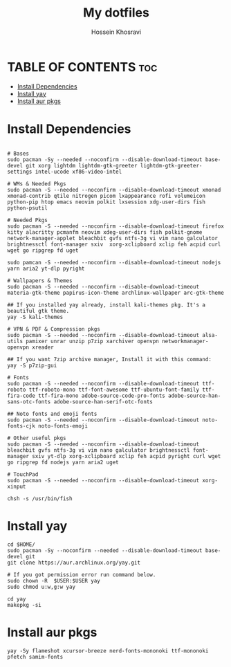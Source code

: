 #+title: My dotfiles
#+auto_tangle: nil
#+AUTHOR: Hossein Khosravi

* TABLE OF CONTENTS :toc:
- [[#install-dependencies][Install Dependencies]]
- [[#install-yay][Install yay]]
- [[#install-aur-pkgs][Install aur pkgs]]

* Install Dependencies
#+begin_src shell

# Bases
sudo pacman -Sy --needed --noconfirm --disable-download-timeout base-devel git xorg lightdm lightdm-gtk-greeter lightdm-gtk-greeter-settings intel-ucode xf86-video-intel

# WMs & Needed Pkgs
sudo pacman -S --needed --noconfirm --disable-download-timeout xmonad xmonad-contrib qtile nitrogen picom lxappearance rofi volumeicon  python-pip htop emacs neovim polkit lxsession xdg-user-dirs fish python-psutil

# Needed Pkgs
sudo pacman -S --needed --noconfirm --disable-download-timeout firefox kitty alacritty pcmanfm neovim xdeg-user-dirs fish polkit-gnome network-manager-applet bleachbit gvfs ntfs-3g vi vim nano galculator brightnessctl font-manager sxiv  xorg-xclipboard xclip feh acpid curl wget go ripgrep fd uget

sudo pamcan -S --needed --noconfirm --disable-download-timeout nodejs yarn aria2 yt-dlp pyright

# Wallpapers & Themes
sudo pacman -S --needed --noconfirm --disable-download-timeout materia-gtk-theme papirus-icon-theme archlinux-wallpaper arc-gtk-theme

## If you installed yay already, install kali-themes pkg. It's a beautiful gtk theme.
yay -S kali-themes

# VPN & PDF & Compression pkgs
sudo pacman -S --needed --noconfirm --disable-download-timeout alsa-utils pamixer unrar unzip p7zip xarchiver openvpn networkmanager-openvpn xreader

## If you want 7zip archive manager, Install it with this command:
yay -S p7zip-gui

# Fonts
sudo pacman -S --needed --noconfirm --disable-download-timeout ttf-roboto ttf-roboto-mono ttf-font-awesome ttf-ubuntu-font-family ttf-fira-code ttf-fira-mono adobe-source-code-pro-fonts adobe-source-han-sans-otc-fonts adobe-source-han-serif-otc-fonts

## Noto fonts and emoji fonts
sudo pacman -S --needed --noconfirm --disable-download-timeout noto-fonts-cjk noto-fonts-emoji

# Other useful pkgs
sudo pacman -S --needed --noconfirm --disable-download-timeout bleachbit gvfs ntfs-3g vi vim nano galculator brightnessctl font-manager sxiv yt-dlp xorg-xclipboard xclip feh acpid pyright curl wget go ripgrep fd nodejs yarn aria2 uget

# TouchPad
sudo pacman -S --needed --noconfirm --disable-download-timeout xorg-xinput

chsh -s /usr/bin/fish
#+end_src

* Install yay
#+begin_src shell
cd $HOME/
sudo pacman -Sy --noconfirm --needed --disable-download-timeout base-devel git
git clone https://aur.archlinux.org/yay.git

# If you got permission error run command below.
sudo chown -R  $USER:$USER yay
sudo chmod u:w,g:w yay

cd yay
makepkg -si
#+end_src

* Install aur pkgs
#+begin_src shell
yay -Sy flameshot xcursor-breeze nerd-fonts-mononoki ttf-mononoki pfetch samim-fonts
#+end_src

